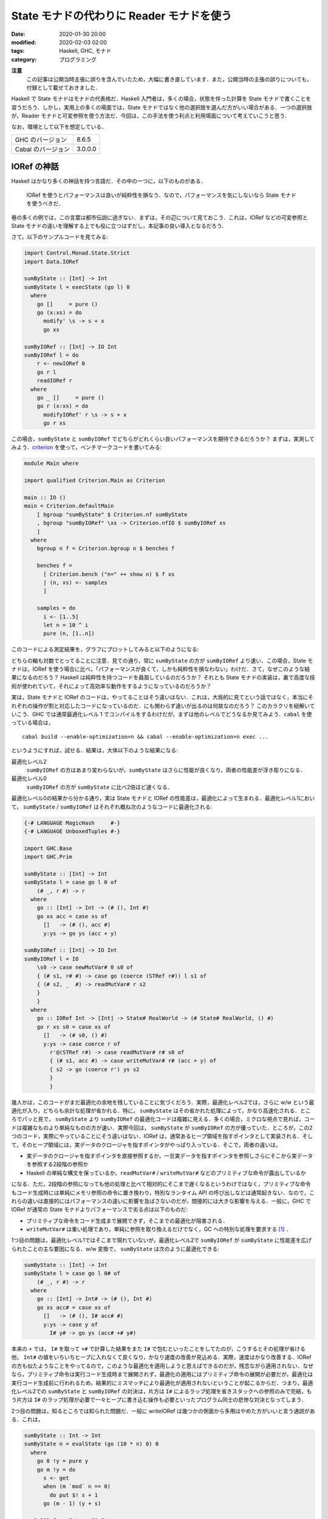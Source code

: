 State モナドの代わりに Reader モナドを使う
==========================================

:date: 2020-01-30 20:00
:modified: 2020-02-03 02:00
:tags: Haskell, GHC, モナド
:category: プログラミング

**注意**
  この記事は公開当時主張に誤りを含んでいたため，大幅に書き直しています．また，公開当時の主張の誤りについても，付録として載せておきました．

Haskell で State モナドはモナドの代表格だ．Haskell 入門者は，多くの場合，状態を伴った計算を State モナドで書くことを習うだろう．しかし，実用上の多くの場面では，State モナドではなく他の選択肢を選んだ方がいい場合がある．一つの選択肢が，Reader モナドと可変参照を使う方法だ．今回は，この手法を使う利点と利用場面について考えていこうと思う．

なお，環境として以下を想定している．

+--------------------+---------+
| GHC のバージョン   | 8.6.5   |
+--------------------+---------+
| Cabal のバージョン | 3.0.0.0 |
+--------------------+---------+

IORef の神話
------------

Haskell はかなり多くの神話を持つ言語だ．その中の一つに，以下のものがある．

  IORef を使うとパフォーマンスは良いが純粋性を損なう．なので，パフォーマンスを気にしないなら State モナドを使うべきだ．

巷の多くの例では，この言葉は都市伝説に過ぎない．まずは，その辺について見ておこう．これは，IORef などの可変参照と State モナドの違いを理解する上でも役に立つはずだし，本記事の良い導入となるだろう．

さて，以下のサンプルコードを見てみる:

.. code-block:: haskell

  import Control.Monad.State.Strict
  import Data.IORef

  sumByState :: [Int] -> Int
  sumByState l = execState (go l) 0
    where
      go []     = pure ()
      go (x:xs) = do
        modify' \s -> s + x
        go xs

  sumByIORef :: [Int] -> IO Int
  sumByIORef l = do
      r <- newIORef 0
      go r l
      readIORef r
    where
      go _ []     = pure ()
      go r (x:xs) = do
        modifyIORef' r \s -> s + x
        go r xs

この場合，``sumByState`` と ``sumByIORef`` でどちらがどれくらい良いパフォーマンスを期待できるだろうか？ まずは，実測してみよう．`criterion <https://hackage.haskell.org/package/criterion>`_ を使って，ベンチマークコードを書いてみる:

.. code-block:: haskell

  module Main where

  import qualified Criterion.Main as Criterion

  main :: IO ()
  main = Criterion.defaultMain
      [ bgroup "sumByState" $ Criterion.nf sumByState
      , bgroup "sumByIORef" \xs -> Criterion.nfIO $ sumByIORef xs
      ]
    where
      bgroup n f = Criterion.bgroup n $ benches f

      benches f =
        [ Criterion.bench ("n=" ++ show n) $ f xs
        | (n, xs) <- samples
        ]

      samples = do
        i <- [1..5]
        let n = 10 ^ i
        pure (n, [1..n])

このコードによる測定結果を，グラフにプロットしてみると以下のようになる:

.. image:: {attach}use-reader-instead-of-state/state-vs-ioref.png
  :alt: ``sumByState`` より ``sumByIORef`` の時間の方が常に長い
  :align: center

どちらの軸も対数でとってることに注意．見ての通り，常に ``sumByState`` の方が ``sumByIORef`` より速い．この場合，State モナドは，IORef を使う場合に比べ，「パフォーマンスが良くて，しかも純粋性を損なわない」わけだ．さて，なぜこのような結果になるのだろう？ Haskell は純粋性を持つコードを贔屓しているのだろうか？ それとも State モナドの実装は，裏で高度な技術が使われていて，それによって高効率な動作をするようになっているのだろうか？

実は，State モナドと IORef のコードは，やってることはそう違いはない．これは，大局的に見てという話ではなく，本当にそれぞれの操作が割と対応したコードになっているのだ．にも関わらず違いが出るのは何故なのだろう？ このカラクリを紐解いていこう．GHC では通常最適化レベル 1 でコンパイルをするわけだが，まずは他のレベルでどうなるか見てみよう．``cabal`` を使っている場合は，

::

  cabal build --enable-optimization=n && cabal --enable-optimization=n exec ...

というようにすれば，試せる．結果は，大体以下のような結果になる:

最適化レベル2
  ``sumByIORef`` の方はあまり変わらないが，``sumByState`` はさらに性能が良くなり，両者の性能差が浮き彫りになる．

最適化レベル0
  ``sumByIORef`` の方が ``sumByState`` に比べ2倍ほど速くなる．

最適化レベル0の結果から分かる通り，実は State モナドと IORef の性能差は，最適化によって生まれる．最適化レベル1において， ``sumByState`` / ``sumByIORef`` はそれぞれ概ね次のようなコードに最適化される:

.. code-block:: haskell

  {-# LANGUAGE MagicHash     #-}
  {-# LANGUAGE UnboxedTuples #-}

  import GHC.Base
  import GHC.Prim

  sumByState :: [Int] -> Int
  sumByState l = case go l 0 of
      (# _, r #) -> r
    where
      go :: [Int] -> Int -> (# (), Int #)
      go xs acc = case xs of
        []   -> (# (), acc #)
        y:ys -> go ys (acc + y)

  sumByIORef :: [Int] -> IO Int
  sumByIORef l = IO
      \s0 -> case newMutVar# 0 s0 of
      { (# s1, r# #) -> case go (coerce (STRef r#)) l s1 of
      { (# s2, _  #) -> readMutVar# r s2
      }
      }
    where
      go :: IORef Int -> [Int] -> State# RealWorld -> (# State# RealWorld, () #)
      go r xs s0 = case xs of
        []   -> (# s0, () #)
        y:ys -> case coerce r of
          r'@(STRef r#) -> case readMutVar# r# s0 of
          { (# s1, acc #) -> case writeMutVar# r# (acc + y) of
          { s2 -> go (coerce r') ys s2
          }
          }

幾人かは，このコードがまだ最適化の余地を残していることに気づくだろう．実際，最適化レベル2では，さらに w/w という最適化が入り，どちらも余計な処理が省かれる．特に， ``sumByState`` はその省かれた処理によって，かなり高速化される．ところでパッと見で， ``sumByState`` より ``sumByIORef`` の最適化コードは複雑に見える．多くの場合，ミクロな視点で見れば，コードは複雑なものより単純なものの方が速い．実際今回は， ``sumByState`` が ``sumByIORef`` の方が優っていた．ところが，この2つのコード，実際にやっていることにそう違いはない．IORef は，通常あるヒープ領域を指すポインタとして実装される．そして，そのヒープ領域には，実データのクロージャを指すポインタがやっぱり入っている．そこで，両者の違いは，

* 実データのクロージャを指すポインタを直接参照するか，一旦実データを指すポインタを参照しさらにそこから実データを参照する2段階の参照か
* Haskell の単純な構文を保っているか，``readMutVar#`` / ``writeMutVar#`` などのプリミティブな命令が露出しているか

になる．ただ，2段階の参照になっても他の処理と比べて相対的にそこまで遅くなるというわけではなく，プリミティブな命令もコード生成時には単純にメモリ参照の命令に置き換わり，特別なランタイム API の呼び出しなどは通常起きない．なので，これらの違いは直接的にはパフォーマンスの違いに影響を及ばさないのだが，間接的には大きな影響を与える．一般に，GHC で IORef が通常の State モナドよりパフォーマンスで劣る点は以下のものだ:

* プリミティブな命令をコード生成まで展開できず，そこまでの最適化が阻害される．
* ``writeMutVar#`` は重い処理であり，単純に参照を取り換えるだけでなく，GC への特別な処理を要求する [#notice-write-barrier]_ ．

1つ目の問題は，最適化レベル1ではそこまで現れていないが，最適化レベル2で ``sumByIORef`` が ``sumByState`` に性能差を広げられたことの主な要因になる．w/w 変換で， ``sumByState`` は次のように最適化できる:

.. code-block:: haskell

  sumByState :: [Int] -> Int
  sumByState l = case go l 0# of
      (# _, r #) -> r
    where
      go :: [Int] -> Int# -> (# (), Int #)
      go xs acc# = case xs of
        []   -> (# (), I# acc# #)
        y:ys -> case y of
          I# y# -> go ys (acc# +# y#)

本来の ``+`` では， ``I#`` を取って ``+#`` で計算した結果をまた ``I#`` で包むといったことをしてたのが，こうするとその処理が省ける他， ``Int#`` の値をいちいちヒープに入れなくて良くなり，かなり速度の改善が見込める．実際，速度はかなり改善する．IORef の方も似たようなことをやってるので，このような最適化を適用しようと思えばできるのだが，残念ながら適用されない．なぜなら，プリミティブ命令は実行コード生成時まで展開されず，最適化の適用にはプリミティブ命令の展開が必要だが，最適化は実行コード生成前に行われるため，結果的にミスマッチにより最適化が適用されないということが起こるからだ．つまり，最適化レベル2での ``sumByState`` と ``sumByIORef`` の対決は，片方は ``I#`` によるラップ処理を省きスタックへの参照のみで完結，もう片方は ``I#`` のラップ処理が必要で一々ヒープに書き込む操作も必要といったプログラム同士の悲惨な対決となってしまう．

2つ目の問題は，知るところでは知られた問題だ．一般に writeIORef は幾つかの側面から多用はやめた方がいいと言う通説がある．これは，

.. code-block:: haskell

  sumByState :: Int -> Int
  sumByState n = evalState (go (10 * n) 0) 0
    where
      go 0 !y = pure y
      go m !y = do
        s <- get
        when (m `mod` n == 0)
          do put $! s + 1
        go (m - 1) (y + s)

  sumByIORef :: Int -> IO Int
  sumByIORef n = do
      r <- newIORef 0
      go r (10 * n) 0
    where
      go _ 0 !y = pure y
      go r m !y = do
        s <- readIORef r
        when (m `mod` n == 0)
          do writeIORef r $! s + 1
        go r (m - 1) (y + s)

のように， ``writeIORef`` を抑えたプログラムで速度を実測してみると分かるが，この場合当初は 40% ほどの性能差だったのが 10% ほどになる．つまり，最適化レベル1 での性能悪化の主な要因は，大雑把に言えば ``writeIORef`` の多用にあると言うことだ．

これまでの議論 [#notice-optimization-0]_ から，IORef が State モナドよりパフォーマンスの悪化を招きやすい，少なくとも State モナドより速くなることはないというのが，大方の結論になる．よって，GHC では，IORef より State モナドを使う方が，純粋な計算で完結でき，しかも速いのだ．これが，最初の話題が神話である所以だ．

IORef 再考
----------

という話で終わると，単なる注意喚起になってしまうのだが，本題はここからだ．さて，IORef の問題点は以下の2点だった．

* プリミティブな命令をコード生成まで展開できず，そこまでの最適化が阻害される．
* ``writeMutVar#`` は重い処理であり，あまり多用してはいけない．

これは，別の言い方をすれば，

* プリミティブ命令を展開するような最適化が，そこまでパフォーマンスに大きく影響しない
* ``writeMutVar#`` をそこまで多用しない

コードであれば，IORef は有効ということになるのではないだろうか？ 1つ目の用件は，スタック領域だけで完結しないような状態，つまり ``Int`` のようなものでなく ``Bool`` のような本質的に boxed なデータを扱うコードであれば，大体クリアできる． ``writeMutVar#`` についても，頻繁に変更しないが，参照は頻繁に行うような要件はいくらでもあるだろう．特に，今回対象にしたいのが，グローバルコンテキストだ．グローバルコンテキストの賛否はともかくとして，現実の多くのプログラムは，巨大で常駐し続けるプログラムの設定を管理するデータを持っている．通常グローバルコンテキストは，幾つかのフィールドから構成されていて，ネストされていたりもする．フィールドの中身はヒープに確保しなければいけないため，1つ目の条件を満たす．さらに，その中の幾つかのフィールドは変更可能なものになっている場合があり，起動してからいくつかのタイミングで更新される可能性がある．しかし，それほど頻繁な変更ではないため，2つ目の条件も満たすことになる．つまり，グローバルコンテキストは先ほど挙げた2点を満たしているのだ．このような状況設定だと，IORef と State モナドのパフォーマンスは同等になる場合が多い．例えば，次の例を見てみる:

.. code-block:: haskell

  {-# LANGUAGE StrictData #-}

  data Context a = Context
    { subctx :: SubContext a
    , param1 :: Bool
    , param2 :: String
    , param3 :: Ordering
    , param4 :: Int
    }

  data SubContext a = SubContext
    { subparam1 :: a
    , subparam2 :: Bool
    , subparam3 :: String
    , subparam4 :: Ordering
    }

  initialContext :: a -> Context a
  initialContext x = Context
    { subctx = SubContext
        { subparam1 = x
        , subparam2 = False
        , subparam3 = "str1"
        , subparam4 = EQ
        }
    , param1 = True
    , param2 = "str2"
    , param3 = EQ
    , param4 = 0
    }

  sumByState :: [Int] -> Context Int
  sumByState l = execState (go l 0) (initialContext 0)
    where
      go :: [Int] -> Integer -> State (Context Int) ()
      go []     _ = pure ()
      go (x:xs) i = case i of
        10000 -> go xs $! i + 1
        _     -> do
          goUpdate x
          go xs 0

      goUpdate x = do
        ctx <- get
        let s = subparam1 (subctx ctx) + x
        put $! ctx
          { subctx = (subctx ctx)
            { subparam1 = s
            }
          }

  sumByIORef :: [Int] -> IO (Context (IORef Int))
  sumByIORef l = do
      r <- newIORef 0
      let ctx = initialContext r
      go ctx l 0
      pure ctx
    where
      go :: Context (IORef Int) -> [Int] -> Integer -> IO ()
      go _   []     _ = pure ()
      go ctx (x:xs) i = case i of
        10000 -> go ctx xs $! i + 1
        _     -> do
          goUpdate ctx x
          go ctx xs 0

      goUpdate ctx x = do
        let r = subparam1 $ subctx ctx
        s <- readIORef r
        writeIORef r $! s + x

この例は色々細工がしてあるが，とにかくこの場合，入力リストの長さを 100000 より大きくすると，最適化レベル1 / 2 両方で， ``sumByIORef`` と ``sumByState`` は大体同等の性能か，IORef の方がほんの少し速くなる．細工の内容としては，

* コンテキストの更新の合間に，余計な Integer オブジェクトを作り出し GC させることで，コンテキストの内容自体の世代を成長させてから GC に回収させる．
* フィールドを多くすることで，State モナドの場合に更新に手間がかかるようにしている．

という感じ．この例は結構無理やり作っているけど，実際コンテキストはそこそこフィールドが多くネストしていて，書き込みが少ないことから内容も世代を超えやすいはずなので，現実の条件を擬似的に作り出してる例と言えると思う．よって，グローバルコンテキストに対し IORef を適用するならば，パフォーマンス的な心配はしなくて良いと言えるのではないだろうか？ さらに，IORef が State モナドより勝る点として以下のものがある．

* 可変なフィールドを明示することができ，データ定義から可変な箇所がわかるようになる．
* 値の変更の際，State モナドでは読み込み，書き込み両方でデータのネスト構造を辿る必要があったのが，IORef では読み込みのみでよくなる．

今回の例は， ``Context Int`` をちゃんと書き下せば， ``subparam1`` フィールドを unpack できる．この場合， IORef は boxed なものしか扱えないため，ちょっと不利かもしれないが，そこら辺も `unboxed-ref <https://hackage.haskell.org/package/unboxed-ref>`_ 使えばいい勝負ができるんじゃないかなと思ってる (が，試してない．また時間があれば，試してみたい)．

ただ注意として， ``writeIORef`` は局所的に頻繁に呼び出すような場面には向いてないので，その場合は一旦 IORef から取り出して再帰関数の累積引数として引き回したり，そういう時こそ State モナドで最終的な値を作ってから，IORef に入れ直すのが無難．更新の間に色々処理が挟まるようだったら， ``writeIORef`` や ``modifyIORef`` 使ってもいいかもねって感じ．

Reader + IORef
--------------

さて，先ほど挙げた ``sumByIORef`` は Reader モナドを使うと次のように書き換えられる:

.. code-block:: haskell

  import Control.Monad.Reader
  import Control.Monad.IO.Class

  type App = ReaderT (Context (IORef Int)) IO

  sumByIORef :: [Int] -> App ()
  sumByIORef l = go l 0
    where
      go :: [Int] -> Integer -> App ()
      go []     _ = pure ()
      go (x:xs) i = case i of
        10000 -> go xs $! i + 1
        _     -> do
          goUpdate x
          go xs 0

      goUpdate x = do
        ctx <- ask
        let r = subparam1 $ subctx ctx
        s <- liftIO $ readIORef r
        liftIO $ writeIORef r $! s + x

本来， ``State`` が補っていた部分を，読み込み部分は ``ReaderT`` に，可変部分は ``IORef`` と ``IO`` に任せる感じだ．このようなプログラミングスタイルは，何も僕が思いついたわけではなく， `ReaderT パターン <https://www.fpcomplete.com/blog/2017/06/readert-design-pattern>`_ と呼ばれていて，結構最近は浸透しつつあるんかな？ 今まで挙げたコードの清潔さを担保するという他にも，このスタイルはメリットがあり，もうちょっと周辺のツールも整備されてたりするんだけど，まあ詳細は `元記事 <https://www.fpcomplete.com/blog/2017/06/readert-design-pattern>`_ の方を読んでくれ．(飽きてきた．)

まとめ
------

というわけで，状態更新を行う時の代表手法として紹介される State モナドだけど，Reader + IORef を使った方が見通しがいい場合もあるよという話でした．パフォーマンス面での話は，誰も挙げていない気がしたので書いた感じ．

大雑把には，State モナドより Reader + IORef を使った方がいい場合として，状態が

* 大きくてネストしていたりというように，ほどほどに複雑で
* 頻繁には変更しなくて
* 局所的な変更が多くて (変更しない部分も多くて)

という条件を満たす時というのがある．この場合は，State よりも Reader + IORef の方がコードの簡潔さ的に良い場合があり，パフォーマンス面でもそこまで有意差はないよという感じ．今回は，IORef しか紹介しなかったけど，これは TVar とかにも通じる話だし，STRef 使えば全体として純粋に計算できる場合もある．ま，そういう感じで (ざつぅ)．

誤りのあった主張
----------------

そもそもの目算として，ネストするような状態で奥深くを更新する場合は，IORef の方がパフォーマンス的にも優位なのではないかというのがあったんだけど，これはあまり大きな差ではなさそうだった．まず，当初この記事で挙げていた以下の例で，ネストする状態の分解と構成が重いため， ``sumByState`` より ``sumByIORef`` の方が速いという主張は誤りだった ( `maoe <https://github.com/maoe>`_ さんの `指摘 <https://github.com/mizunashi-mana/blog/pull/85#discussion_r373787772>`_ で判明した． `maoe`_ さん，ありがとうございます)．

.. code-block:: haskell

  data Context a = Context
    { subctx :: SubContext a
    , param1 :: Bool
    , param2 :: String
    }

  data SubContext a = SubContext
    { subparam1 :: a
    , subparam2 :: Bool
    }

  initialContext x = Context
    { subctx = SubContext
        { subparam1 = x
        , subparam2 = False
        }
    , param1 = True
    , param2 = ""
    }

  sumByState :: [Int] -> Context Int
  sumByState l = execState (go l) (initialContext 0)
    where
      go []     = pure ()
      go (x:xs) = do
        modify' \ctx -> ctx
          { subctx = (subctx ctx)
              { subparam1 = subparam1 (subctx ctx) + x
              }
          }
        go xs

  sumByIORef :: [Int] -> IO (Context (IORef Int))
  sumByIORef l = do
      r <- newIORef 0
      let ctx = initialContext r
      go ctx l
      pure ctx
    where
      go _   []     = pure ()
      go ctx (x:xs) = do
        let r = subparam1 $ subctx ctx
        modifyIORef' r \s -> s + x
        go ctx xs

この例で問題だったのは， ``sumByState`` の

.. code-block:: haskell

        modify' \ctx -> ctx
          { subctx = (subctx ctx)
              { subparam1 = subparam1 (subctx ctx) + x
              }
          }

の部分で，大幅に効率が悪かったのはこの部分でスペースリークが発生していたからだった．この場合 ``modify'`` が更新値を WHNF に評価しても，ネストした部分の ``subctx`` に入る値は評価されずサンクになる．このサンクは，最終的に返ってくる ``Context Int`` の値を NF に評価するまで積み上がり，その評価の時点で初めて潰されることになる．このスペースリークが， ``sumByState`` が遅くなっていた要因で，解決策は ``Context a`` / ``SubContext a`` を ``StrictData`` にするか，以下のように ``subparam1`` に入れる値を NF にすれば良い:

.. code-block:: haskell

          modify' \ctx ->
            let !s = subparam1 (subctx ctx) + x
            in ctx
              { subctx = (subctx ctx)
                  { subparam1 = s
                  }
              }

こうすると， ``sumByState`` は ``sumByIORef`` より速くなり，パフォーマンスが改善するというのは誤りだったということになる．では，実際状態の分解と構成はまるっきり無視できるかというと，一応は影響するらしい．今回差し替えた，色々細工を加えた例では，最適化レベル1では 10% ほど ``sumByState`` が ``sumByIORef`` より性能が悪化するという結果になった．ところが，最適化レベル2になると，

.. code-block:: haskell

  data A = A Int Int

  f :: A -> Int
  f = go
    where
      go (A 0 n2)  = n2
      go (A n1 n2) = go $ A n2 $ n1 - 1

を，

.. code-block:: haskell

  data A = A Int Int

  f :: A -> Int
  f (A (I# n1#) (I# n2#)) = go n1# n2#
    where
      go 0#  m2# = I# m2#
      go m1# m2# = go m2# $ m1# -# 1#

にするような最適化 [#notice-datatype-ww]_ が入り，ネストも平坦になるため一切分解と構成のオーバーヘッドはかからない．また，内部の値も unbox 化されるので，結構コスト削減になってるはずなのだが，代わりにかなり多くの引数を再帰関数で引き回す必要があるため，そこらへんがオーバーヘッドになって，結局 IORef と同程度にしかパフォーマンスが出せてないみたい (ちょっと詳細はまだ調査できていない)．

とりあえず，当初の IORef の場合 State モナドに比べてパフォーマンスが改善する場合もあるというのは，事実となる場合もあるはあるがそこまで大きな有意差ではなく，書くコードと入る最適化によって十分覆る程度のものみたい．なので，パフォーマンスが改善するというよりは，パフォーマンスにそこまで有意差はないと言った方が実態に即している気がしたので，全体的に取り下げることにした．

.. [#notice-write-barrier] GHC では，GC の捕捉のため旧世代から新世代への参照が作られた場合の更新通知を，mutator が行う必要がある．この通知を `write barrier <https://gitlab.haskell.org/ghc/ghc/wikis/commentary/rts/storage/gc/remembered-sets>`_ と呼んでいて，writeMutVar# も write barrier を内部で行う．しかし，write barrier があまりにも多いと，内部の仕組み的に GC の性能が下がるという問題が知られている．一般に，GHC の GC は可変なオブジェクトについてあまり良いサポートを提供できていないと言う `話 <https://gitlab.haskell.org/ghc/ghc/issues/7662>`__ もある．その意味では，純粋性を贔屓しているというのは正しい．
.. [#notice-optimization-0] 最適化レベル0，つまり最適化なしの場合，IORef の方が速くなる現象にはここまで触れなかったが，実はこれは State のせいというより mtl のせいという側面が大きい．普段私たちはそこまで意識していないのだが，実は型クラスを使うのにはそれなりの実行時コストがかかる．これらは，最適化によってそれなりに排除されている．しかし，最適化なしの場合はこのコストはもろに影響してくる．今回の場合は， ``IO`` モナドだけを使ったコードと比較し， ``State`` モナドのコードは mtl の API を使ったので ``Monad`` 型クラスと ``MonadState`` 型クラスの抽象化に依存している．つまり，その分コストが増えてしまったということになる．なので，最適化なしの場合は，あまり本質的な違いとは言えないだろう．
.. [#notice-datatype-ww] データ型に対する w/w の一種みたい: https://gitlab.haskell.org/ghc/ghc/wikis/commentary/compiler/data-types#the-constructor-wrapper-functions
